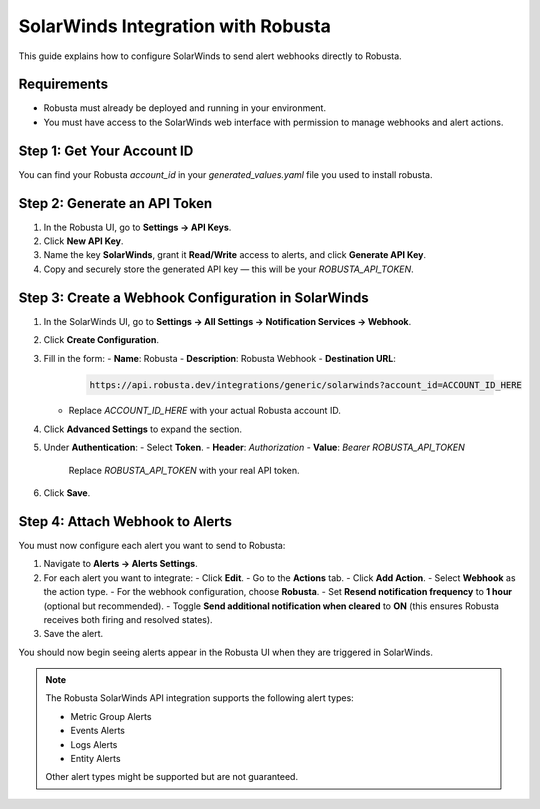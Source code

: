 SolarWinds Integration with Robusta
===================================

This guide explains how to configure SolarWinds to send alert webhooks directly to Robusta.

Requirements
------------

- Robusta must already be deployed and running in your environment.
- You must have access to the SolarWinds web interface with permission to manage webhooks and alert actions.

Step 1: Get Your Account ID
---------------------------

You can find your Robusta `account_id` in your `generated_values.yaml` file you used to install robusta.

Step 2: Generate an API Token
-----------------------------

1. In the Robusta UI, go to **Settings → API Keys**.
2. Click **New API Key**.
3. Name the key **SolarWinds**, grant it **Read/Write** access to alerts, and click **Generate API Key**.
4. Copy and securely store the generated API key — this will be your `ROBUSTA_API_TOKEN`.

Step 3: Create a Webhook Configuration in SolarWinds
-----------------------------------------------------

1. In the SolarWinds UI, go to **Settings → All Settings → Notification Services → Webhook**.
2. Click **Create Configuration**.
3. Fill in the form:
   - **Name**: Robusta
   - **Description**: Robusta Webhook
   - **Destination URL**:

     .. code-block::

        https://api.robusta.dev/integrations/generic/solarwinds?account_id=ACCOUNT_ID_HERE

   - Replace `ACCOUNT_ID_HERE` with your actual Robusta account ID.

4. Click **Advanced Settings** to expand the section.
5. Under **Authentication**:
   - Select **Token**.
   - **Header**: `Authorization`
   - **Value**: `Bearer ROBUSTA_API_TOKEN`

     Replace `ROBUSTA_API_TOKEN` with your real API token.

6. Click **Save**.

Step 4: Attach Webhook to Alerts
--------------------------------

You must now configure each alert you want to send to Robusta:

1. Navigate to **Alerts → Alerts Settings**.
2. For each alert you want to integrate:
   - Click **Edit**.
   - Go to the **Actions** tab.
   - Click **Add Action**.
   - Select **Webhook** as the action type.
   - For the webhook configuration, choose **Robusta**.
   - Set **Resend notification frequency** to **1 hour** (optional but recommended).
   - Toggle **Send additional notification when cleared** to **ON** (this ensures Robusta receives both firing and resolved states).
3. Save the alert.

You should now begin seeing alerts appear in the Robusta UI when they are triggered in SolarWinds.

.. note::

   The Robusta SolarWinds API integration supports the following alert types:

   - Metric Group Alerts
   - Events Alerts
   - Logs Alerts
   - Entity Alerts

   Other alert types might be supported but are not guaranteed.